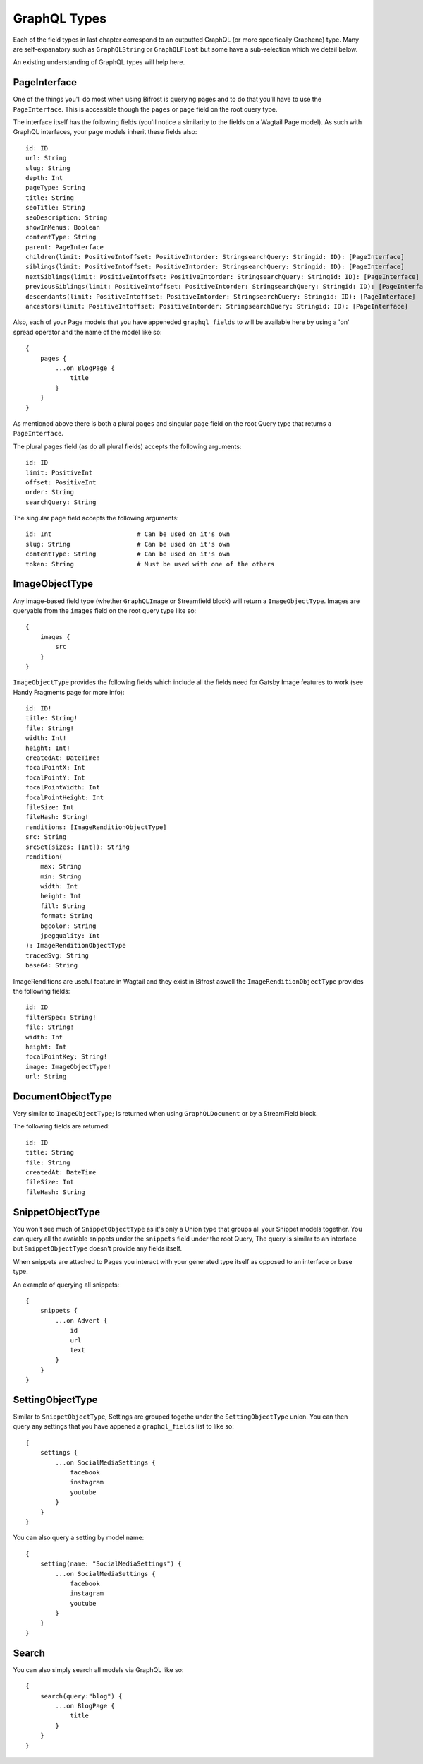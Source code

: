 GraphQL Types
=============

Each of the field types in last chapter correspond to an outputted GraphQL
(or more specifically Graphene) type. Many are self-expanatory such as 
``GraphQLString`` or ``GraphQLFloat`` but some have a sub-selection which we 
detail below.

An existing understanding of GraphQL types will help here.


PageInterface
^^^^^^^^^^^^^

One of the things you'll do most when using Bifrost is querying pages and to 
do that you'll have to use the ``PageInterface``. This is accessible though
the ``pages`` or ``page`` field on the root query type.



The interface itself has the following fields (you'll notice a similarity to 
the fields on a Wagtail Page model). As such with GraphQL interfaces, your page
models inherit these fields also:

::

    id: ID
    url: String
    slug: String
    depth: Int
    pageType: String
    title: String
    seoTitle: String
    seoDescription: String
    showInMenus: Boolean
    contentType: String
    parent: PageInterface
    children(limit: PositiveIntoffset: PositiveIntorder: StringsearchQuery: Stringid: ID): [PageInterface]
    siblings(limit: PositiveIntoffset: PositiveIntorder: StringsearchQuery: Stringid: ID): [PageInterface]
    nextSiblings(limit: PositiveIntoffset: PositiveIntorder: StringsearchQuery: Stringid: ID): [PageInterface]
    previousSiblings(limit: PositiveIntoffset: PositiveIntorder: StringsearchQuery: Stringid: ID): [PageInterface]
    descendants(limit: PositiveIntoffset: PositiveIntorder: StringsearchQuery: Stringid: ID): [PageInterface]
    ancestors(limit: PositiveIntoffset: PositiveIntorder: StringsearchQuery: Stringid: ID): [PageInterface]


Also, each of your Page models that you have appeneded ``graphql_fields`` to will be
available here by using a 'on' spread operator and the name of the model like so:

::

    {
        pages {
            ...on BlogPage {
                title
            }
        }
    }


As mentioned above there is both a plural ``pages`` and singular ``page``
field on the root Query type that returns a ``PageInterface``. 

The plural ``pages`` field (as do all plural fields)  
accepts the following arguments:

::

    id: ID
    limit: PositiveInt
    offset: PositiveInt
    order: String
    searchQuery: String


The singular ``page`` field accepts the following arguments:

::

    id: Int                       # Can be used on it's own
    slug: String                  # Can be used on it's own
    contentType: String           # Can be used on it's own
    token: String                 # Must be used with one of the others



ImageObjectType
^^^^^^^^^^^^^^^

Any image-based field type (whether ``GraphQLImage`` or Streamfield block) will 
return a ``ImageObjectType``. Images are queryable from the ``images`` field on
the root query type like so:

::

    {
        images {
            src
        }
    }


``ImageObjectType`` provides the following fields which include all the fields
need for Gatsby Image features to work (see Handy Fragments page for more info):

::

    id: ID!
    title: String!
    file: String!
    width: Int!
    height: Int!
    createdAt: DateTime!
    focalPointX: Int
    focalPointY: Int
    focalPointWidth: Int
    focalPointHeight: Int
    fileSize: Int
    fileHash: String!
    renditions: [ImageRenditionObjectType]
    src: String
    srcSet(sizes: [Int]): String
    rendition(
        max: String 
        min: String 
        width: Int
        height: Int
        fill: String
        format: String
        bgcolor: String
        jpegquality: Int
    ): ImageRenditionObjectType
    tracedSvg: String
    base64: String


ImageRenditions are useful feature in Wagtail and they exist in Bifrost aswell
the ``ImageRenditionObjectType`` provides the following fields:

::

    id: ID
    filterSpec: String!
    file: String!
    width: Int
    height: Int
    focalPointKey: String!
    image: ImageObjectType!
    url: String


DocumentObjectType
^^^^^^^^^^^^^^^^^^

Very similar to ``ImageObjectType``; Is returned when using ``GraphQLDocument``
or by a StreamField block.

The following fields are returned:

::

    id: ID
    title: String
    file: String
    createdAt: DateTime
    fileSize: Int
    fileHash: String



SnippetObjectType
^^^^^^^^^^^^^^^^^

You won't see much of ``SnippetObjectType`` as it's only a Union type that 
groups all your Snippet models together. You can query all the avaiable snippets
under the ``snippets`` field under the root Query, The query is similar to 
an interface but ``SnippetObjectType`` doesn't provide any fields itself.

When snippets are attached to Pages you interact with your generated type itself
as opposed to an interface or base type.

An example of querying all snippets:

::

    {
        snippets {
            ...on Advert {
                id
                url
                text
            }
        }
    }


SettingObjectType
^^^^^^^^^^^^^^^^^

Similar to ``SnippetObjectType``, Settings are grouped togethe under the
``SettingObjectType`` union. You can then query any settings that you have
appened a ``graphql_fields`` list to like so:

::

    {
        settings {
            ...on SocialMediaSettings {
                facebook
                instagram
                youtube
            }
        }
    }

You can also query a setting by model name:

::

    {
        setting(name: "SocialMediaSettings") {
            ...on SocialMediaSettings {
                facebook
                instagram
                youtube
            }
        }
    }


Search
^^^^^^

You can also simply search all models via GraphQL like so:

::

    {
        search(query:"blog") {
            ...on BlogPage {
                title
            }
        }
    } 

